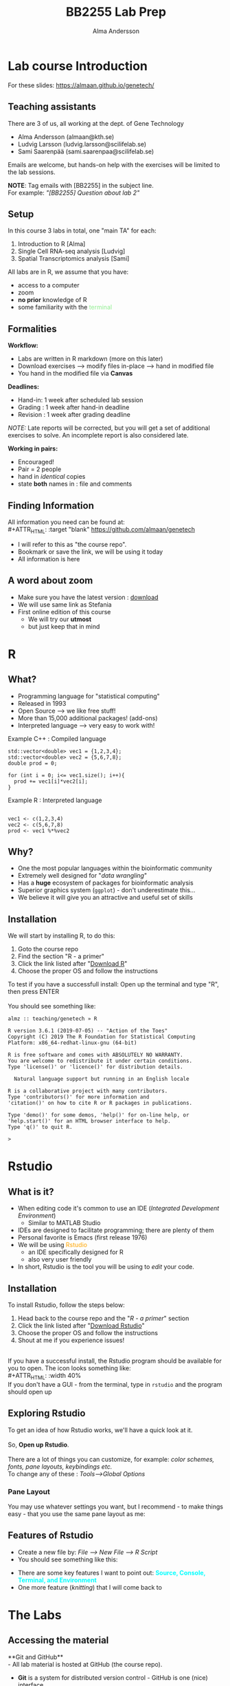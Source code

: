 #+REVEAL_ROOT: ./reveal.js
#+REVEAL_TRANS: slide
#+REVEAL_EXTRA_CSS: ./center.css
#+OPTIONS: num:nil toc:nil
#+REVEAL_THEME: night 
#+MACRO: color @@html:<font color="$1">$2</font>@@
#+HTML_HEAD: <base target="_blank">

#+Title: BB2255 Lab Prep
#+Author: Alma Andersson
#+Email: almaan@kth.se

* Lab course Introduction
  
For these slides: [[https://almaan.github.io/genetech/][https://almaan.github.io/genetech/]]
  
** Teaching assistants   

There are 3 of us, all working at the dept. of Gene Technology    

  - Alma Andersson (almaan@kth.se)
  - Ludvig Larsson (ludvig.larsson@scilifelab.se)
  - Sami Saarenpää (sami.saarenpaa@scilifelab.se)
 
  [[./images/tas.png]]

Emails are welcome, but hands-on help with the exercises will be limited to the lab
sessions.

**NOTE**: Tag emails with [BB2255] in the subject line.\\
For example: /"[BB2255] Question about lab 2"/

** Setup

In this course 3 labs in total, one "main TA" for each:
#+ATTR_REVEAL: :frag (fade-in fade-in fade-in) :frag_idx (1 2 3 )
   1. Introduction to R [Alma]
   2. Single Cell RNA-seq analysis [Ludvig]
   3. Spatial Transcriptomics analysis [Sami]

All labs are in R, we assume that you have:
#+ATTR_REVEAL: :frag (fade-in) : frag_idx(5 6 )
- access to a computer
- zoom
- **no prior** knowledge of R
- some familiarity with the {{{color(lightgreen,terminal)}}}
 
** Formalities 
 
*Workflow:*
#+ATTR_REVEAL: :frag (fade-in) :frag_idx(1 1 1)
  * Labs are written in R markdown (more on this later)
  * Download exercises --> modify files in-place --> hand in modified file
  * You hand in the modified file via **Canvas**

*Deadlines:*
#+ATTR_REVEAL: :frag (fade-in) :frag_idx(2 2 2)
    - Hand-in: 1 week after scheduled lab session
    - Grading : 1 week after hand-in deadline
    - Revision : 1 week after grading deadline
 
#+ATTR_REVEAL: :frag (fade-in) :frag_idx(3)
/NOTE:/ Late reports will be corrected, but you will get a set of additional
exercises to solve. An incomplete report is also considered late.
 
*Working in pairs:*
#+ATTR_REVEAL: :frag (fade-in) :frag_idx(3 3 3 3)
    - Encouraged!
    - Pair = 2 people
    - hand in /identical/ copies
    - state **both** names in : file and comments

** Finding Information
   All information you need can be found at:\\
#+ATTR_HTML: :target "blank"
[[https://github.com/almaan/genetech][https://github.com/almaan/genetech]]

- I will refer to this as "the course repo".
- Bookmark or save the link, we will be using it today
- All information is here

** A word about zoom
   - Make sure you have the latest version : [[https://zoom.us/download][download]]
   - We will use same link as Stefania
   - First online edition of this course
     - We will try our **utmost**
     - but just keep that in mind

* R
  
** What?
#+ATTR_REVEAL: :frag (fade-in) 
   - Programming language for "statistical computing"
   - Released in 1993
   - Open Source --> we like free stuff!
   - More than 15,000 additional packages! (add-ons)
   - Interpreted language --> very easy to work with!

#+REVEAL_HTML: <ul><li class="fragment fade-in visible" style="list-style-type:none;">
   Example C++ : Compiled language
#+BEGIN_SRC c++
    std::vector<double> vec1 = {1,2,3,4};
    std::vector<double> vec2 = {5,6,7,8};
    double prod = 0;

    for (int i = 0; i<= vec1.size(); i++){
      prod += vec1[i]*vec2[i];
    }
#+END_SRC
Example R : Interpreted language
#+BEGIN_SRC RR

  vec1 <- c(1,2,3,4)
  vec2 <- c(5,6,7,8)
  prod <- vec1 %*%vec2
#+END_SRC
#+REVEAL_HTML: </li></ul>
    
** Why?
#+ATTR_REVEAL: :frag (fade-in fade-in fade_in fade-in fade-in) :frag_idx (1 2 3 4 5)
   - One the most popular languages within the bioinformatic community
   - Extremely well designed for "/data wrangling/"
   - Has a **huge** ecosystem of packages for bioinformatic analysis
   - Superior graphics system (=ggplot=) - don't underestimate this...
   - We believe it will give you an attractive and useful set of skills
  
** Installation
We will start by installing R, to do this:
  1. Goto the course repo
  2. Find the section "R - a primer"
  3. Click the link listed after "[[https://ftp.acc.umu.se/mirror/CRAN/][Download R]]"
  4. Choose the proper OS and follow the instructions
 
To test if you have a successfull install:
Open up the terminal and type "R", then press ENTER\\
\\
You should see something like:
#+BEGIN_SRC
almz :: teaching/genetech » R

R version 3.6.1 (2019-07-05) -- "Action of the Toes"
Copyright (C) 2019 The R Foundation for Statistical Computing
Platform: x86_64-redhat-linux-gnu (64-bit)

R is free software and comes with ABSOLUTELY NO WARRANTY.
You are welcome to redistribute it under certain conditions.
Type 'license()' or 'licence()' for distribution details.

  Natural language support but running in an English locale

R is a collaborative project with many contributors.
Type 'contributors()' for more information and
'citation()' on how to cite R or R packages in publications.

Type 'demo()' for some demos, 'help()' for on-line help, or
'help.start()' for an HTML browser interface to help.
Type 'q()' to quit R.

> 
#+END_SRC
 
* Rstudio
  
** What is it?
 
#+ATTR_REVEAL: :frag (fade-in) 
- When editing code it's common to use an IDE (/Integrated Development Environment/)
  - Similar to MATLAB Studio
- IDEs are designed to facilitate programming; there are plenty of them
- Personal favorite is Emacs (first release 1976)
- We will be using {{{color(orange,Rstudio)}}}
  - an IDE specifically designed for R
  - also very user friendly
- In short, Rstudio is the tool you will be using to /edit/ your code.

** Installation
   To install Rstudio, follow the steps below:
   
    1. Head back to the course repo and the "/R - a primer/" section
    2. Click the link listed after "[[https://rstudio.com/products/rstudio/download/#download][Download Rstudio]]"
    3. Choose the proper OS and follow the instructions
    4. Shout at me if you experience issues!
\\
If you have a successful install, the Rstudio program should be available for you to open. The icon looks something like:\\
#+ATTR_HTML: :width 40%
[[https://helloacm.com/wp-content/uploads/2017/10/R-studio.png]]
\\
If you don't have a GUI - from the terminal, type in ~rstudio~ and the program should open up

** Exploring Rstudio

To get an idea of how Rstudio works, we'll have a quick look at it.\\
\\
So, **Open up Rstudio**.\\
\\
There are a lot of things you can customize, for example: /color schemes, fonts, pane layouts, keybindings etc./
\\
To change any of these : /Tools-->Global Options/

*** Pane Layout
    You may use whatever settings you want, but I recommend - to make things
    easy - that you use the same pane layout as me:
#+ATTR_HTML: :width 40%
    [[./images/pane-layout.png]]

** Features of Rstudio
   - Create a new file by: /File --> New File --> R Script/
   - You should see something like this:
   #+ATTR_HTML: :width 60%
   [[./images/rstudio-show.png]]
   - There are some key features I want to point out: **{{{color(cyan, Source\, Console\, Terminal\, and Environment)}}}**
   - One more feature (/knitting/) that I will come back to

* The Labs
  
** Accessing the material
 
**Git and GitHub**\\
    - All lab material is hosted at GitHub (the course repo).
    - **Git** is a system for distributed version control - GitHub is one (nice) interface
    - GitHub is widely used among bioinformaticians and computational biologist. I host all my software there
\\
**Download**\\
To create a local copy of the labs on your own computer:
1. Open a terminal window
2. Go to a directory  where you want the copy to be created
3. Run the command:
#+BEGIN_SRC bash
git clone https://github.com/almaan/genetech.git
#+END_SRC

You should now have a folder called **genetech** in your directory. Make sure such is the case.

** Installing packages
 \\  
   - Packages allows you to execute complex actions without the need to write 1000s of lines of code --> NICE!
   - Dependencies between packages can cause **a lot** of errors --> HEADACHES..
   - I have written an installation script that should take care of this for you (fingers crossed..)

\\
  1. Open =rstudio= 
  2. load the file /"=genetech/labs/prep/install-packages.R="/
  3. Run the script, by for example doing:
     1. Ctrl + A
     2. Ctrl + Enter

** Working with the code

To get an idea of how you work with the code, we will have a look at Lab 1
   - Go to Rstudio
   - Do: /File-->Open File/
   - Choose the file /"=genetech/labs/ex1/main.Rmd="/

*** Changing author name
    
  At the top of the file you will see:

  #+BEGIN_SRC yaml
  ---
  title: "Lab 1 - Introduction to R"
  author: "Alma Andersson"
  date: "26-11-2020"
  output:
    tufte::tufte_html: default 
  ---
  #+END_SRC

Change the author field to your name(s)

*** Code chunks
    \\
#+BEGIN_SRC rmd    
{r,eval = TRUE, echo=TRUE}
# bind the values 1337 to the variable fancy_name_1
fancy_name_1 <- 1337
# print fancy_name_1
print(sprintf("fancy_name_1 is : %d",fancy_name_1))
#+END_SRC
    - The "boxes" with code are called {{{color(orange,chunks)}}}.
    - If you "run" a chunk (press green arrow) the code inside will be executed
    - This is where /you/ will put in code (when prompted)
    - Don't change the settings (in curly brackets)


*** Knitting
 #+ATTR_REVEAL: :frag (fade-in)
    - R markdown --> html and pdf documents.
    - This process is called /knitting/
    - To knit your document, press the **yarn symbol** that says "**Knit**"
    - Your rendered document should show up in the "/Viewer/" pane
    - You should **always** hand in a knitted report (html)
    - If your document does not knit successfully, something is wrong.

***  A demo
    @@html:<video controls src="./vids/knit.mp4"></video>@@
      
* Wrap up
  - First lab session: 13:00-17:00, 26/11/2020 
  - Questions are welcome!
  - We will hang around a bit after this session.
   
  @@html:<h2> Thanks for the attention!</h2> @@
#+ATTR_HTML: :width 25%
[[https://img2.pngio.com/download-hd-owl-burrowing-owl-transparent-png-image-nicepngcom-burrowing-owl-png-386_345.png]]
\\
(Burrow owls - check'em out!)
